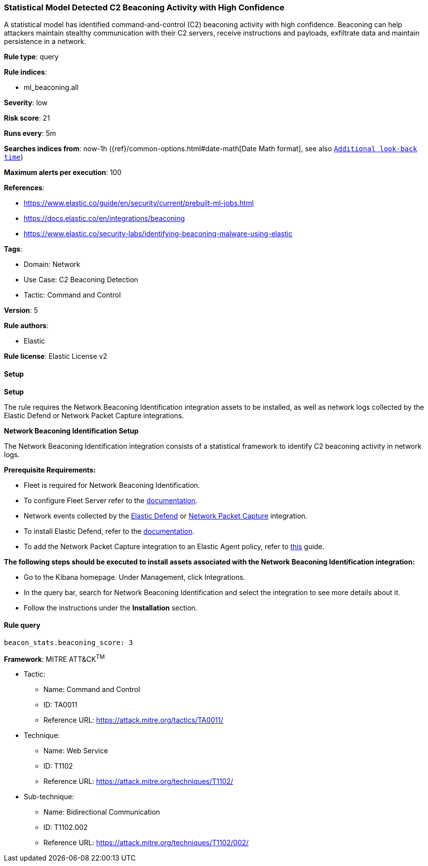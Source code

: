 [[prebuilt-rule-8-13-8-statistical-model-detected-c2-beaconing-activity-with-high-confidence]]
=== Statistical Model Detected C2 Beaconing Activity with High Confidence

A statistical model has identified command-and-control (C2) beaconing activity with high confidence. Beaconing can help attackers maintain stealthy communication with their C2 servers, receive instructions and payloads, exfiltrate data and maintain persistence in a network.

*Rule type*: query

*Rule indices*: 

* ml_beaconing.all

*Severity*: low

*Risk score*: 21

*Runs every*: 5m

*Searches indices from*: now-1h ({ref}/common-options.html#date-math[Date Math format], see also <<rule-schedule, `Additional look-back time`>>)

*Maximum alerts per execution*: 100

*References*: 

* https://www.elastic.co/guide/en/security/current/prebuilt-ml-jobs.html
* https://docs.elastic.co/en/integrations/beaconing
* https://www.elastic.co/security-labs/identifying-beaconing-malware-using-elastic

*Tags*: 

* Domain: Network
* Use Case: C2 Beaconing Detection
* Tactic: Command and Control

*Version*: 5

*Rule authors*: 

* Elastic

*Rule license*: Elastic License v2


==== Setup



*Setup*


The rule requires the Network Beaconing Identification integration assets to be installed, as well as network logs collected by the Elastic Defend or Network Packet Capture integrations.


*Network Beaconing Identification Setup*

The Network Beaconing Identification integration consists of a statistical framework to identify C2 beaconing activity in network logs.


*Prerequisite Requirements:*

- Fleet is required for Network Beaconing Identification.
- To configure Fleet Server refer to the https://www.elastic.co/guide/en/fleet/current/fleet-server.html[documentation].
- Network events collected by the https://docs.elastic.co/en/integrations/endpoint[Elastic Defend] or https://docs.elastic.co/integrations/network_traffic[Network Packet Capture] integration.
- To install Elastic Defend, refer to the https://www.elastic.co/guide/en/security/current/install-endpoint.html[documentation].
- To add the Network Packet Capture integration to an Elastic Agent policy, refer to https://www.elastic.co/guide/en/fleet/current/add-integration-to-policy.html[this] guide.


*The following steps should be executed to install assets associated with the Network Beaconing Identification integration:*

- Go to the Kibana homepage. Under Management, click Integrations.
- In the query bar, search for Network Beaconing Identification and select the integration to see more details about it.
- Follow the instructions under the **Installation** section.


==== Rule query


[source, js]
----------------------------------
beacon_stats.beaconing_score: 3

----------------------------------

*Framework*: MITRE ATT&CK^TM^

* Tactic:
** Name: Command and Control
** ID: TA0011
** Reference URL: https://attack.mitre.org/tactics/TA0011/
* Technique:
** Name: Web Service
** ID: T1102
** Reference URL: https://attack.mitre.org/techniques/T1102/
* Sub-technique:
** Name: Bidirectional Communication
** ID: T1102.002
** Reference URL: https://attack.mitre.org/techniques/T1102/002/
